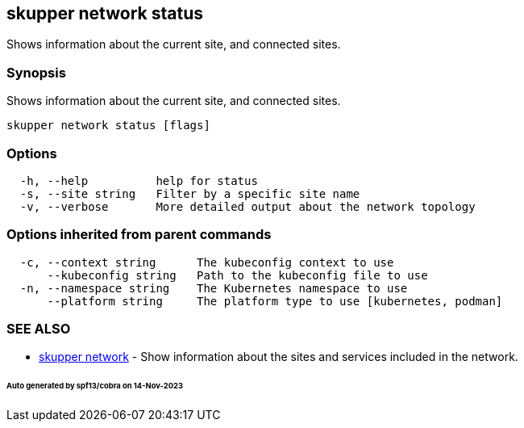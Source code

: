== skupper network status

Shows information about the current site, and connected sites.

=== Synopsis

Shows information about the current site, and connected sites.

----
skupper network status [flags]
----

=== Options

----
  -h, --help          help for status
  -s, --site string   Filter by a specific site name
  -v, --verbose       More detailed output about the network topology
----

=== Options inherited from parent commands

----
  -c, --context string      The kubeconfig context to use
      --kubeconfig string   Path to the kubeconfig file to use
  -n, --namespace string    The Kubernetes namespace to use
      --platform string     The platform type to use [kubernetes, podman]
----

=== SEE ALSO

* xref:skupper_network.adoc[skupper network]	 - Show information about the sites and services included in the network.

[discrete]
====== Auto generated by spf13/cobra on 14-Nov-2023
